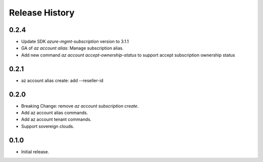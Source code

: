 .. :changelog:

Release History
===============

0.2.4
+++++
* Update SDK `azure-mgmt-subscription` version to 3.1.1
* GA of `az account alias`: Manage subscription alias.
* Add new command `az account accept-ownership-status` to support accept subscription ownership status

0.2.1
+++++
* az account alias create: add --reseller-id

0.2.0
+++++
* Breaking Change: remove `az account subscription create`.
* Add az account alias commands.
* Add az account tenant commands.
* Support sovereign clouds.

0.1.0
++++++
* Initial release.
